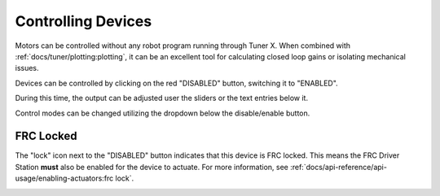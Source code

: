 Controlling Devices
===================

Motors can be controlled without any robot program running through Tuner X. When combined with :ref:`docs/tuner/plotting:plotting`, it can be an excellent tool for calculating closed loop gains or isolating mechanical issues.

.. image:: images/highlighting-tuner-controls.png
   :alt: Indicating the control section in Tuner
   :width: 600

Devices can be controlled by clicking on the red "DISABLED" button, switching it to "ENABLED".

During this time, the output can be adjusted user the sliders or the text entries below it.

.. image:: images/highlighting-control-sliders.png
   :alt: Control sliders in the middle of the controls pane
   :width: 600

Control modes can be changed utilizing the dropdown below the disable/enable button.

.. image:: images/control-dropdown.png
   :alt: The control dropdown below the enable/disable button
   :width: 300

FRC Locked
----------

The "lock" icon next to the "DISABLED" button indicates that this device is FRC locked. This means the FRC Driver Station **must** also be enabled for the device to actuate. For more information, see :ref:`docs/api-reference/api-usage/enabling-actuators:frc lock`.

.. image:: images/highlighting-frc-lock.png
   :alt: Highlighting the FRC lock icon next to DISABLED
   :width: 400
